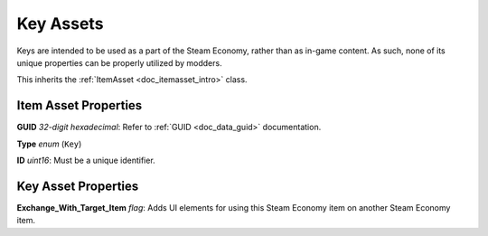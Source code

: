 .. _doc_itemasset_key:

Key Assets
==========

Keys are intended to be used as a part of the Steam Economy, rather than as in-game content. As such, none of its unique properties can be properly utilized by modders.

This inherits the :ref:`ItemAsset <doc_itemasset_intro>` class.

Item Asset Properties
---------------------

**GUID** *32-digit hexadecimal*: Refer to :ref:`GUID <doc_data_guid>` documentation.

**Type** *enum* (``Key``)

**ID** *uint16*: Must be a unique identifier.

Key Asset Properties
--------------------

**Exchange_With_Target_Item** *flag*: Adds UI elements for using this Steam Economy item on another Steam Economy item.
